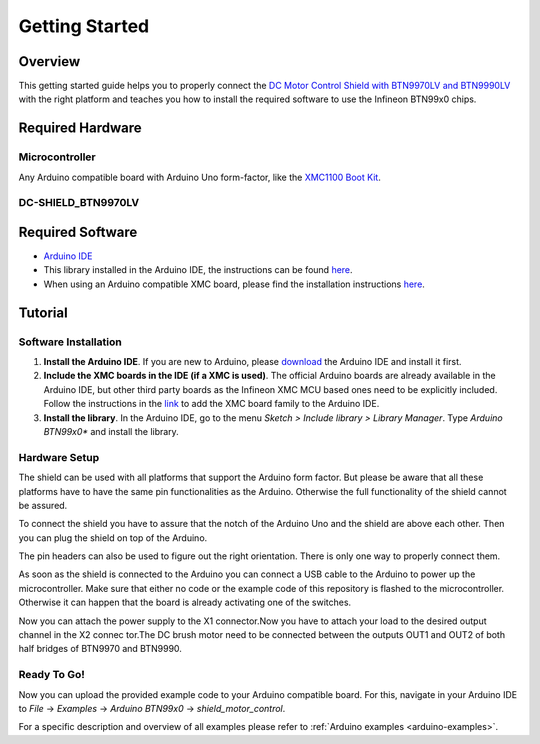 .. _arduino-getting-started:

Getting Started
================

Overview
--------

This getting started guide helps you to properly connect the `DC Motor Control Shield with BTN9970LV and BTN9990LV <https://www.infineon.com/cms/en/product/evaluation-boards/dc-shield_btn9970lv>`__ with the right platform and teaches you how to install the required software to use the Infineon 
BTN99x0 chips.

.. _`DC Motor Control Shield with BTN9970LV and BTN9990LV`: https://www.infineon.com/cms/en/product/evaluation-boards/dc-shield_btn9970lv/

Required Hardware
-----------------

Microcontroller
"""""""""""""""
Any Arduino compatible board with Arduino Uno form-factor, like the `XMC1100 Boot Kit`_.

.. image:: img/XMC1100.jpg
    :height: 200

DC-SHIELD_BTN9970LV
"""""""""""""""""""

.. image:: img/btn99x0_shield.png
    :height: 300

Required Software
-----------------

* `Arduino IDE`_
* This library installed in the Arduino IDE, the instructions can be found `here <https://www.arduino.cc/en/guide/libraries>`__.
* When using an Arduino compatible XMC board, please find the installation instructions `here <https://github.com/Infineon/XMC-for-Arduino#installation-instructions>`__.

.. _`XMC1100 Boot Kit`: https://www.infineon.com/cms/en/product/evaluation-boards/kit_xmc11_boot_001/
.. _`Arduino IDE`: https://www.arduino.cc/en/software

Tutorial
--------

Software Installation
""""""""""""""""""""""

1. **Install the Arduino IDE**. If you are new to Arduino, please `download <https://www.arduino.cc/en/Main/Software>`__ the Arduino IDE and install it first.

2. **Include the XMC boards in the IDE (if a XMC is used)**. The official Arduino boards are already available in the Arduino IDE, but other third party boards as the Infineon XMC MCU based ones need to be explicitly included. Follow the instructions in the `link <https://github.com/Infineon/XMC-for-Arduino#installation-instructions>`__ to add the XMC board family to the Arduino IDE.

3. **Install the library**. In the Arduino IDE, go to the menu *Sketch > Include library > Library Manager*. Type *Arduino BTN99x0** and install the library.

Hardware Setup
""""""""""""""

The shield can be used with all platforms that support the Arduino form factor. But please be aware that all these platforms have to have the same pin functionalities as the Arduino. Otherwise the full functionality of the shield cannot be assured.

To connect the shield you have to assure that the notch of the Arduino Uno and the shield are above each other. Then you can plug the shield on top of the Arduino.

.. image:: img/arduino-marked.png
    :height: 200
.. image:: img/btn99x0_shield.png
    :height: 250

The pin headers can also be used to figure out the right orientation. There is only one way to properly connect them.

As soon as the shield is connected to the Arduino you can connect a USB cable to the Arduino to power up the microcontroller. Make sure that either no code or the example code of this repository is flashed to the microcontroller. Otherwise it can happen that the board is already activating one of the switches.

.. image:: img/arduino-btn99x0-stack.PNG
    :height: 200

Now you can attach the power supply to the X1 connector.Now you have to attach your load to the desired output channel in the X2 connec                                                                                                                                                                                                                                                                tor.The DC brush motor need to be connected between the outputs OUT1 and OUT2 of both half bridges of BTN9970 and BTN9990.

Ready To Go!
""""""""""""

Now you can upload the provided example code to your Arduino compatible board. For this, navigate in your Arduino IDE to *File* -> *Examples* -> *Arduino BTN99x0* -> *shield_motor_control*.

For a specific description and overview of all examples please refer to :ref:`Arduino examples <arduino-examples>`.
